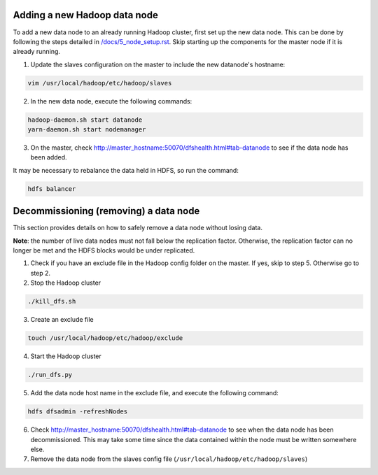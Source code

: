 Adding a new Hadoop data node
==============================

To add a new data node to an already running Hadoop cluster, first set up the new data node. This can be done by following the steps detailed in `/docs/5_node_setup.rst </docs/5_node_setup.rst>`_. Skip starting up the components for the master node if it is already running.

1. Update the slaves configuration on the master to include the new datanode's hostname:

.. code:: bash
  
  vim /usr/local/hadoop/etc/hadoop/slaves

2. In the new data node, execute the following commands:

.. code:: bash
  
  hadoop-daemon.sh start datanode
  yarn-daemon.sh start nodemanager

3. On the master, check http://master_hostname:50070/dfshealth.html#tab-datanode to see if the data node has been added. 

It may be necessary to rebalance the data held in HDFS, so run the command:

.. code:: bash
  
  hdfs balancer

Decommissioning (removing) a data node
=======================================
This section provides details on how to safely remove a data node without losing data. 

**Note**: the number of live data nodes must not fall below the replication factor. Otherwise, the replication factor can no longer be met and the HDFS blocks would be under replicated.

1. Check if you have an exclude file in the Hadoop config folder on the master. If yes, skip to step 5. Otherwise go to step 2.

2. Stop the Hadoop cluster

.. code:: bash
  
  ./kill_dfs.sh

3. Create an exclude file

.. code:: bash
  
  touch /usr/local/hadoop/etc/hadoop/exclude

4. Start the Hadoop cluster

.. code:: bash
  
  ./run_dfs.py

5. Add the data node host name in the exclude file, and execute the following command:

.. code:: bash
  
  hdfs dfsadmin -refreshNodes

6. Check http://master_hostname:50070/dfshealth.html#tab-datanode to see when the data node has been decommissioned. This may take some time since the data contained within the node must be written somewhere else.  

7. Remove the data node from the slaves config file (``/usr/local/hadoop/etc/hadoop/slaves``)
